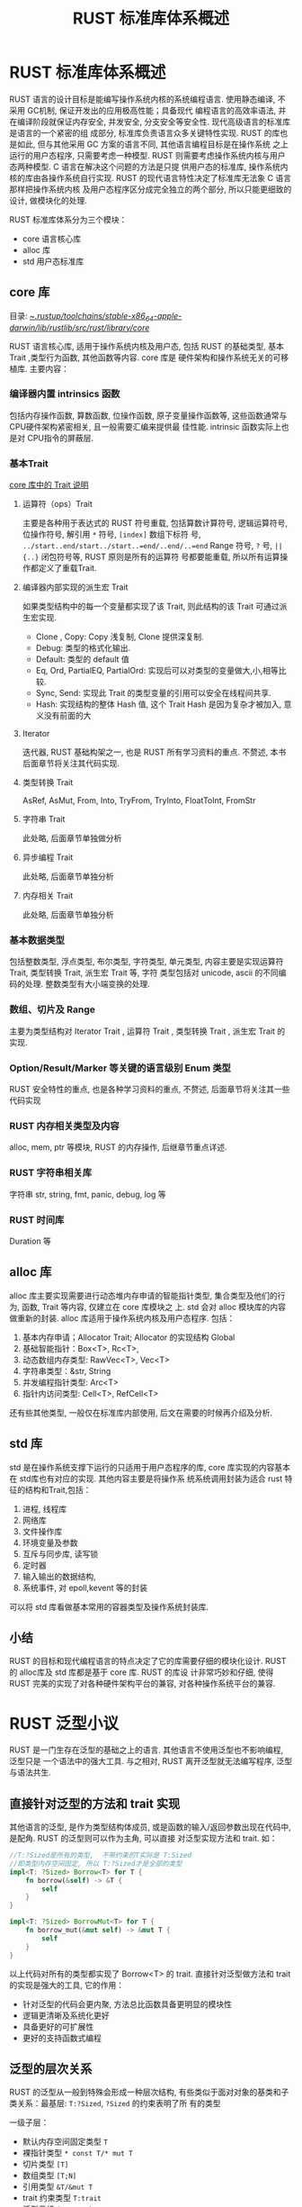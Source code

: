 #+title: RUST 标准库体系概述

* RUST 标准库体系概述

RUST 语言的设计目标是能编写操作系统内核的系统编程语言. 使用静态编译, 不采用 GC机制, 保证开发出的应用极高性能；具备现代
编程语言的高效率语法, 并在编译阶段就保证内存安全, 并发安全, 分支安全等安全性. 现代高级语言的标准库是语言的一个紧密的组
成部分, 标准库负责语言众多关键特性实现. RUST 的库也是如此, 但与其他采用 GC 方案的语言不同, 其他语言编程目标是在操作系统
之上运行的用户态程序, 只需要考虑一种模型. RUST 则需要考虑操作系统内核与用户态两种模型. C 语言在解决这个问题的方法是只提
供用户态的标准库, 操作系统内核的库由各操作系统自行实现. RUST 的现代语言特性决定了标准库无法象 C 语言那样把操作系统内核
及用户态程序区分成完全独立的两个部分, 所以只能更细致的设计, 做模块化的处理.

RUST 标准库体系分为三个模块：
- core 语言核心库
- alloc 库
- std 用户态标准库

** core 库

目录:
[[file:~/.rustup/toolchains/stable-x86_64-apple-darwin/lib/rustlib/src/rust/library/core/][~/.rustup/toolchains/stable-x86_64-apple-darwin/lib/rustlib/src/rust/library/core/]]

RUST 语言核心库, 适用于操作系统内核及用户态, 包括 RUST 的基础类型, 基本 Trait ,类型行为函数, 其他函数等内容. core 库是
硬件架构和操作系统无关的可移植库. 主要内容：

*** 编译器内置 intrinsics 函数

包括内存操作函数, 算数函数, 位操作函数, 原子变量操作函数等,  这些函数通常与 CPU硬件架构紧密相关, 且一般需要汇编来提供最
佳性能.  intrinsic 函数实际上也是对 CPU指令的屏蔽层.

*** 基本Trait

[[https://rustmagazine.github.io/rust_magazine_2021/chapter_7/rusts-standard-library-traits.html][core 库中的 Trait 说明]]

**** 运算符（ops）Trait

主要是各种用于表达式的 RUST 符号重载, 包括算数计算符号, 逻辑运算符号, 位操作符号, 解引用 =*= 符号, =[index]= 数组下标符
号,  ~../start..end/start../start..=end/..end/..=end~ Range 符号,  =?= 号,  =||{..}= 闭包符号等, RUST 原则是所有的运算符
号都要能重载, 所以所有运算操作都定义了重载Trait.

**** 编译器内部实现的派生宏 Trait

如果类型结构中的每一个变量都实现了该 Trait, 则此结构的该 Trait 可通过派生宏实现.
- Clone , Copy: Copy 浅复制, Clone 提供深复制.
- Debug: 类型的格式化输出.
- Default: 类型的 default 值
- Eq, Ord, PartialEQ, PartialOrd: 实现后可以对类型的变量做大,小,相等比较.
- Sync, Send: 实现此 Trait 的类型变量的引用可以安全在线程间共享.
- Hash: 实现结构的整体 Hash 值, 这个 Trait Hash 是因为复杂才被加入, 意义没有前面的大

**** Iterator

迭代器, RUST 基础构架之一, 也是 RUST 所有学习资料的重点. 不赘述, 本书后面章节将关注其代码实现.

**** 类型转换 Trait

AsRef,  AsMut, From, Into, TryFrom, TryInto, FloatToInt, FromStr

**** 字符串 Trait

此处略, 后面章节单独做分析

**** 异步编程 Trait

此处略, 后面章节单独分析

**** 内存相关 Trait

此处略, 后面章节单独分析

*** 基本数据类型

包括整数类型, 浮点类型, 布尔类型, 字符类型, 单元类型, 内容主要是实现运算符Trait, 类型转换 Trait, 派生宏 Trait 等, 字符
类型包括对 unicode, ascii 的不同编码的处理. 整数类型有大小端变换的处理.

*** 数组、切片及 Range

主要为类型结构对 Iterator Trait , 运算符 Trait , 类型转换 Trait , 派生宏 Trait 的实现.

*** Option/Result/Marker 等关键的语言级别 Enum 类型

RUST 安全特性的重点, 也是各种学习资料的重点, 不赘述, 后面章节将关注其一些代码实现

*** RUST 内存相关类型及内容

alloc, mem, ptr 等模块, RUST 的内存操作, 后继章节重点详述.

*** RUST 字符串相关库

字符串 str, string, fmt, panic, debug, log 等

*** RUST 时间库

Duration 等

** alloc 库

alloc 库主要实现需要进行动态堆内存申请的智能指针类型, 集合类型及他们的行为, 函数, Trait 等内容, 仅建立在 core 库模块之
上. std 会对 alloc 模块库的内容做重新的封装. alloc 库适用于操作系统内核及用户态程序. 包括：
1. 基本内存申请；Allocator Trait; Allocator 的实现结构 Global
2. 基础智能指针：Box<T>, Rc<T>,
3. 动态数组内存类型: RawVec<T>, Vec<T>
4. 字符串类型：&str, String
5. 并发编程指针类型: Arc<T>
6. 指针内访问类型: Cell<T>, RefCell<T>
还有些其他类型, 一般仅在标准库内部使用, 后文在需要的时候再介绍及分析.

** std 库

std 是在操作系统支撑下运行的只适用于用户态程序的库, core 库实现的内容基本在 std库也有对应的实现. 其他内容主要是将操作系
统系统调用封装为适合 rust 特征的结构和Trait,包括：
1. 进程, 线程库
2. 网络库
3. 文件操作库
4. 环境变量及参数
5. 互斥与同步库, 读写锁
6. 定时器
7. 输入输出的数据结构,
8. 系统事件, 对 epoll,kevent 等的封装
可以将 std 库看做基本常用的容器类型及操作系统封装库.

** 小结

RUST 的目标和现代编程语言的特点决定了它的库需要仔细的模块化设计. RUST 的 alloc库及 std 库都是基于 core 库. RUST 的库设
计非常巧妙和仔细, 使得 RUST 完美的实现了对各种硬件架构平台的兼容, 对各种操作系统平台的兼容.

* RUST 泛型小议

RUST 是一门生存在泛型的基础之上的语言. 其他语言不使用泛型也不影响编程, 泛型只是
一个语法中的强大工具. 与之相对, RUST 离开泛型就无法编写程序, 泛型与语法共生.

** 直接针对泛型的方法和 trait 实现

其他语言的泛型, 是作为类型结构体成员, 或是函数的输入/返回参数出现在代码中, 是配角. RUST 的泛型则可以作为主角, 可以直接
对泛型实现方法和 trait. 如：

#+begin_src rust
//T:?Sized是所有的类型,  不带约束的T实际是 T:Sized
//即类型内存空间固定, 所以 T:?Sized才是全部的类型
impl<T: ?Sized> Borrow<T> for T {
    fn borrow(&self) -> &T {
        self
    }
}

impl<T: ?Sized> BorrowMut<T> for T {
    fn borrow_mut(&mut self) -> &mut T {
        self
    }
}
#+end_src

以上代码对所有的类型都实现了 Borrow<T> 的 trait.
直接针对泛型做方法和 trait 的实现是强大的工具, 它的作用：
- 针对泛型的代码会更内聚, 方法总比函数具备更明显的模块性
- 逻辑更清晰及系统化更好
- 具备更好的可扩展性
- 更好的支持函数式编程

** 泛型的层次关系

RUST 的泛型从一般到特殊会形成一种层次结构, 有些类似于面对对象的基类和子类关系：最基层: =T:?Sized=, =?Sized= 的约束表明了所
有的类型

一级子层：
- 默认内存空间固定类型 =T=
- 裸指针类型 =* const T/* mut T=
- 切片类型 =[T]=
- 数组类型 =[T;N]=
- 引用类型 =&T/&mut T=
- trait 约束类型 =T:trait=
- 泛型元组 =(T, U...)=
- 泛型复合类型 =struct <T>; enum <T>; union<T>=
- 具体类型 =u8/u16/i8/bool/f32/&str/String...=

二级子层：
- 对一级子层的 T 赋以具体类型 如： =* const u8= ; =[i32]= ,
- 或者将一级子层中的 T 再次做一级子层的具化, 例如： =* const [T]; [*const T]; &(*const T); * const T where T:trait;
  struct <T:trait>=

可以一直递归下去.

显然, 针对基层类型实现的方法和 trait 可以应用到层级高的泛型类型中.

例如

#+begin_src rust
impl <T> Option<T> {...}
impl<T, U> Option<(T, U)> {...}
impl<T: Copy> Option<&T> {...}
impl<T: Default> Option<T> {...}
#+end_src

以上是标准库对 Option<T> 的不同泛型的方法实现定义. 遵循了从一般到特殊的规则.

类似的实现再试举如下几例：

#+begin_src rust
impl <T:?Sized> *const T {...}
impl <T:?Sized> *const [T] {...}
impl <T:?Sized> *mut T{ ...}
impl <T:?Sized> *mut [T] {...}
impl <T> [T] { ...}
impl <T, const N:usize> [T;N]{...}
impl AsRef<[u8]> for str {...}
impl AsRef<str> for str {...}
#+end_src

当在代码中需要实现一个新的 trait 时, 都要考虑其是否具备满足所有的类型或某类特殊类型的集体需求, 如果是, 就可以考虑基于泛
型实现. 当然, 要按照泛型层级从一般到特殊来编写代码.

基于泛型来实现 trait 或方法, 是一种微妙的提升代码良好设计的语言特点, 留给读者去体会.

* RUST 内存安全杂述

经过对标准库源代码的学习, 很容易能够发现, rust 编译器提供的安全特性实际很少：

明确的安全特性：
1. 变量必须初始化之后才能使用；
2. 引用必须是内存对齐的, 引用指向的变量必须已经初始化；
3. 模块成员默认私有
4. 严格的类型及类型无效值限制
5. 基础类型都满足 Copy/Send/Sync auto trait
6. if 及 match 的分支语法

明确的不安全特性：
1. 裸指针解引用；
2. 线程间转移变量必须支持 Send, 共享变量必须支持 Sync
3. 所有的 FFI 调用,unsafe intrinsic 函数调用
4. 对类型产生无效类型值
5. 嵌入式汇编使用
6. 含有以上成分的代码单元

为安全提供的工具
1. 所有权, 生命周期, 自动 drop；
2. 自动解引用

可以看到, 编译器提供的安全特性实际上只是实现内存安全的基础设施. RUST 程序员仍然需要依靠这些基础设施来构建整个程序的安全
大厦.

标准库提供了大量的语言类基础类型结构及操作系统相关的基础类型结构, 并完成了这些基础类型结构的安全. 如果仅仅使用标准库提
供的类型结构, 则一般不必额外考虑内存安全问题. 但是如果超纲, 则新的类型的内存安全必须由创建此类型的代码来做保证, 而在当
前RUST 生态还不完善的情况下, 这是必然要发生的事.

RUST 的内存安全指的是编译器 *提供基础设施* , 程序员利用基础设施 *创建* 内存安全的类型结构使编译器能够保证此类型的内存安全.

在标准库的实践中, 可以发现安全是由大量的不安全代码所实现. 尤其在操作系统适配的那一层次上, rust 实际就是语法改变了的 C,
为了提高性能所采用的那些技巧和 C 毫无二致, 令人发指, 但又不得不佩服. 这些代码的安全高度依赖于程序员, 语言本身基本没有保
障.

RUST 的安全本质上仍然是一批高水平程序员实现的一个语言安全框架.

RUST官方语言库安全戏法的一些套路：
- 安全类型结构基本上是一个封装类型结构,  真正要操作的原始变量被封装在内, 并且, 此封装类型结构拥有原始变量的所有权. 例如：
  RefCell<T>, 智能指针, Rc<T>, Arc<T>, Mutex<T>等. 用于实现不同场景下的安全.
- 实现封装类型结构的 Drop trait, 完成生命周期结束时需要的清理操作, 例如, 释放堆内存, 关闭文件描述符等
- 实现对封装类型结构的借用函数, 对于复杂操作, 往往需要一个额外的专用于借用的封装类型结构及可变借用的封装类型结构, 如
  Ref<T>, RefMut<T> 分别是 RefCell 的借用及可变借用的结构. 不同的封装类型根据意义的不同会有不同的借用操作, 如 RefCell
  的borrow(), borrow_mut（）,  Rc<T> 的clone（）,  Mutex<T> 的 lock(), 但都是满足在某种安全机制下的获取原始变量的借用.
- 实现对于封装类型结构或者借用封装类型结构的 Deref trait 及 DerefMut trait, 得到原始变量的引用或可变引用, 从而实现对于
  原始结构的访问及更改.
- 实现对于借用封装类型的 Drop trait, 完成针对借用的清理工作, 如减少计数, 释放锁等.

*RUST 的安全实际上都是由这些安全封装类型完成. 可以说, 每一个安全封装类型都是程序员的血汗得来的教训.*

从后继标准库的源代码分析中, 可以真实的熟悉 RUST 的安全戏法.
